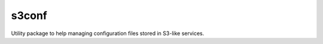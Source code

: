 s3conf
======

.. image:: https://travis-ci.org/sbneto/s3conf.svg?branch=master
    :target: https://travis-ci.org/sbneto/s3conf

Utility package to help managing configuration files stored in S3-like services.
